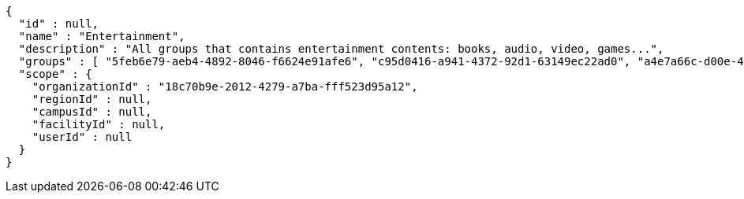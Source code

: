[source,options="nowrap"]
----
{
  "id" : null,
  "name" : "Entertainment",
  "description" : "All groups that contains entertainment contents: books, audio, video, games...",
  "groups" : [ "5feb6e79-aeb4-4892-8046-f6624e91afe6", "c95d0416-a941-4372-92d1-63149ec22ad0", "a4e7a66c-d00e-4ae2-9fdc-6e4eb7909157", "dc2b8a6d-96ac-4628-995f-9f136c2fbece" ],
  "scope" : {
    "organizationId" : "18c70b9e-2012-4279-a7ba-fff523d95a12",
    "regionId" : null,
    "campusId" : null,
    "facilityId" : null,
    "userId" : null
  }
}
----
